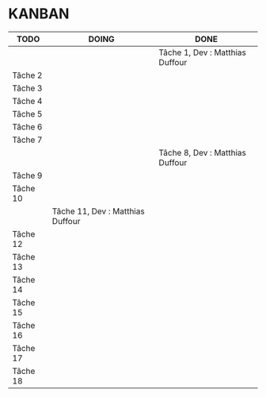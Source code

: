 * KANBAN

| TODO     | DOING                           | DONE                            |
|----------+---------------------------------+---------------------------------|
|	   |                                 |Tâche 1, Dev : Matthias Duffour  |
|Tâche 2   |                                 |                                 |
|Tâche 3   |                                 |                                 |
|Tâche 4   |                                 |                                 |
|Tâche 5   |                                 |                                 |
|Tâche 6   |                                 |                                 |
|Tâche 7   |                                 |                                 |
|          |                                 |Tâche 8, Dev : Matthias Duffour  |
|Tâche 9   |                                 |                                 |
|Tâche 10  |                                 |                                 |
|          |Tâche 11, Dev : Matthias Duffour |                                 |
|Tâche 12  |                                 |                                 |
|Tâche 13  |                                 |                                 |
|Tâche 14  |                                 |                                 |
|Tâche 15  |                                 |                                 |
|Tâche 16  |                                 |                                 |
|Tâche 17  |    		             |                                 |
|Tâche 18  |                                 |                                 |

       

